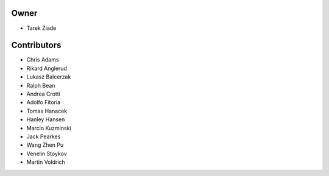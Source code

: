 .. TODO: Add self

Owner
=====

- Tarek Ziade

Contributors
============

- Chris Adams
- Rikard Anglerud
- Lukasz Balcerzak
- Ralph Bean
- Andrea Crotti
- Adolfo Fitoria
- Tomas Hanacek
- Hanley Hansen
- Marcin Kuzminski
- Jack Pearkes
- Wang Zhen Pu
- Venelin Stoykov
- Martin Voldrich

